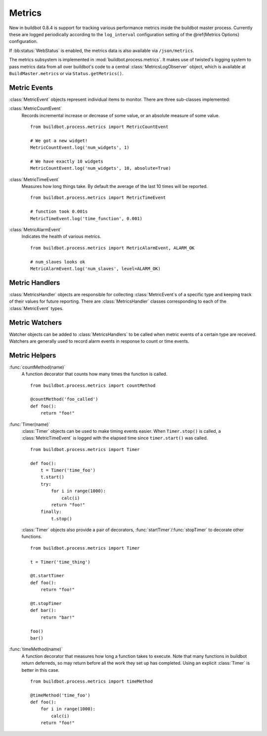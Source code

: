 .. _Metrics:

Metrics
=======

New in buildbot 0.8.4 is support for tracking various performance
metrics inside the buildbot master process. Currently these are logged
periodically according to the ``log_interval`` configuration
setting of the @ref{Metrics Options} configuration.

If :bb:status:`WebStatus` is enabled, the metrics data is also available
via ``/json/metrics``.

The metrics subsystem is implemented in
:mod:`buildbot.process.metrics`. It makes use of twisted's logging
system to pass metrics data from all over buildbot's code to a central
:class:`MetricsLogObserver` object, which is available at
``BuildMaster.metrics`` or via ``Status.getMetrics()``.

Metric Events
-------------

:class:`MetricEvent` objects represent individual items to
monitor. There are three sub-classes implemented:


:class:`MetricCountEvent`
    Records incremental increase or decrease of some value, or an
    absolute measure of some value. ::


        from buildbot.process.metrics import MetricCountEvent

        # We got a new widget!
        MetricCountEvent.log('num_widgets', 1)

        # We have exactly 10 widgets
        MetricCountEvent.log('num_widgets', 10, absolute=True)

:class:`MetricTimeEvent`
    Measures how long things take. By default the average of the last
    10 times will be reported. ::

        from buildbot.process.metrics import MetricTimeEvent

        # function took 0.001s
        MetricTimeEvent.log('time_function', 0.001)

:class:`MetricAlarmEvent`
    Indicates the health of various metrics. ::

        from buildbot.process.metrics import MetricAlarmEvent, ALARM_OK

        # num_slaves looks ok
        MetricAlarmEvent.log('num_slaves', level=ALARM_OK)

Metric Handlers
---------------

:class:`MetricsHandler` objects are responsible for collecting
:class:`MetricEvent`\s of a specific type and keeping track of their
values for future reporting. There are :class:`MetricsHandler` classes
corresponding to each of the :class:`MetricEvent` types.

Metric Watchers
---------------

Watcher objects can be added to :class:`MetricsHandlers` to be called
when metric events of a certain type are received. Watchers are
generally used to record alarm events in response to count or time
events.

Metric Helpers
--------------

:func:`countMethod(name)`
    A function decorator that counts how many times the function is
    called. ::

        from buildbot.process.metrics import countMethod

        @countMethod('foo_called')
        def foo():
            return "foo!"

:func:`Timer(name)`
    :class:`Timer` objects can be used to make timing events
    easier. When ``Timer.stop()`` is called, a
    :class:`MetricTimeEvent` is logged with the elapsed time since
    ``timer.start()`` was called. ::

        from buildbot.process.metrics import Timer

        def foo():
            t = Timer('time_foo')
            t.start()
            try:
                for i in range(1000):
                    calc(i)
                return "foo!"
            finally:
                t.stop()

    :class:`Timer` objects also provide a pair of decorators,
    :func:`startTimer`/\ :func:`stopTimer` to decorate other functions. ::

        from buildbot.process.metrics import Timer

        t = Timer('time_thing')

        @t.startTimer
        def foo():
            return "foo!"

        @t.stopTimer
        def bar():
            return "bar!"

        foo()
        bar()

:func:`timeMethod(name)`
    A function decorator that measures how long a function takes to
    execute. Note that many functions in buildbot return deferreds, so
    may return before all the work they set up has completed. Using an
    explicit :class:`Timer` is better in this case. ::

        from buildbot.process.metrics import timeMethod

        @timeMethod('time_foo')
        def foo():
            for i in range(1000):
                calc(i)
            return "foo!"


